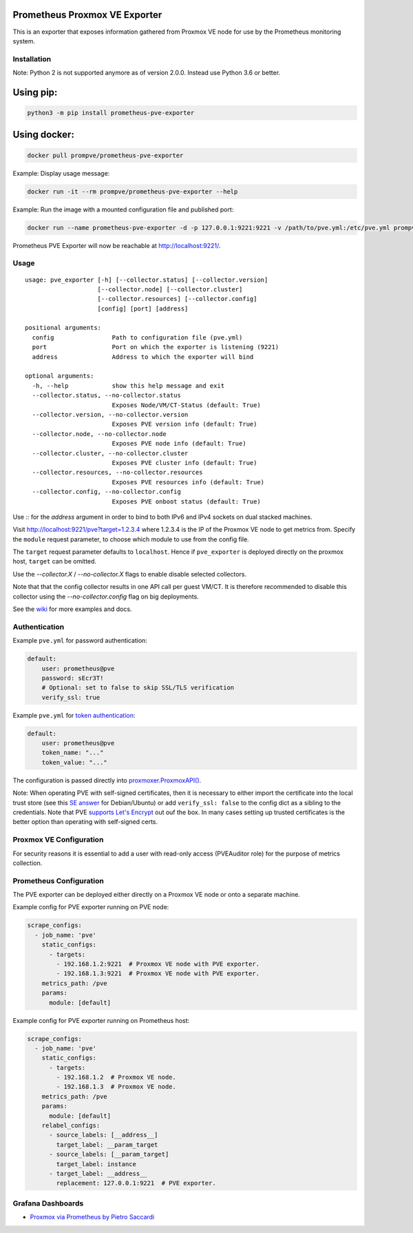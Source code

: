 Prometheus Proxmox VE Exporter
==============================

|Build Status| |Package Version|

This is an exporter that exposes information gathered from Proxmox VE
node for use by the Prometheus monitoring system.

Installation
------------

Note: Python 2 is not supported anymore as of version 2.0.0. Instead use Python 3.6 or better.

Using pip:
==========

.. code:: shell

    python3 -m pip install prometheus-pve-exporter

Using docker:
=============

.. code:: shell

   docker pull prompve/prometheus-pve-exporter

Example: Display usage message:

.. code:: shell

   docker run -it --rm prompve/prometheus-pve-exporter --help


Example: Run the image with a mounted configuration file and published port:

.. code:: shell

   docker run --name prometheus-pve-exporter -d -p 127.0.0.1:9221:9221 -v /path/to/pve.yml:/etc/pve.yml prompve/prometheus-pve-exporter

Prometheus PVE Exporter will now be reachable at http://localhost:9221/.

Usage
-----

::

    usage: pve_exporter [-h] [--collector.status] [--collector.version]
                        [--collector.node] [--collector.cluster]
                        [--collector.resources] [--collector.config]
                        [config] [port] [address]

    positional arguments:
      config                Path to configuration file (pve.yml)
      port                  Port on which the exporter is listening (9221)
      address               Address to which the exporter will bind

    optional arguments:
      -h, --help            show this help message and exit
      --collector.status, --no-collector.status
                            Exposes Node/VM/CT-Status (default: True)
      --collector.version, --no-collector.version
                            Exposes PVE version info (default: True)
      --collector.node, --no-collector.node
                            Exposes PVE node info (default: True)
      --collector.cluster, --no-collector.cluster
                            Exposes PVE cluster info (default: True)
      --collector.resources, --no-collector.resources
                            Exposes PVE resources info (default: True)
      --collector.config, --no-collector.config
                            Exposes PVE onboot status (default: True)


Use `::` for the `address` argument in order to bind to both IPv6 and IPv4
sockets on dual stacked machines.

Visit http://localhost:9221/pve?target=1.2.3.4 where 1.2.3.4 is the IP
of the Proxmox VE node to get metrics from. Specify the ``module``
request parameter, to choose which module to use from the config file.

The ``target`` request parameter defaults to ``localhost``. Hence if
``pve_exporter`` is deployed directly on the proxmox host, ``target``
can be omitted.

Use the `--collector.X` / `--no-collector.X` flags to enable disable selected
collectors.

Note that that the config collector results in one API call per guest VM/CT.
It is therefore recommended to disable this collector using the
`--no-collector.config` flag on big deployments.

See the wiki_  for more examples and docs.

Authentication
--------------

Example ``pve.yml`` for password authentication:

.. code:: yaml

    default:
        user: prometheus@pve
        password: sEcr3T!
        # Optional: set to false to skip SSL/TLS verification
        verify_ssl: true

Example ``pve.yml`` for `token authentication`_:

.. code:: yaml

   default:
       user: prometheus@pve
       token_name: "..."
       token_value: "..."

The configuration is passed directly into `proxmoxer.ProxmoxAPI()`_.

Note: When operating PVE with self-signed certificates, then it is necessary to
either import the certificate into the local trust store (see this `SE answer`_
for Debian/Ubuntu) or add ``verify_ssl: false`` to the config dict as a sibling
to the credentials. Note that PVE `supports Let's Encrypt`_ out ouf the box. In
many cases setting up trusted certificates is the better option than operating
with self-signed certs.

Proxmox VE Configuration
------------------------

For security reasons it is essential to add a user with read-only access
(PVEAuditor role) for the purpose of metrics collection.

Prometheus Configuration
------------------------

The PVE exporter can be deployed either directly on a Proxmox VE node or
onto a separate machine.

Example config for PVE exporter running on PVE node:

.. code:: yaml

    scrape_configs:
      - job_name: 'pve'
        static_configs:
          - targets:
            - 192.168.1.2:9221  # Proxmox VE node with PVE exporter.
            - 192.168.1.3:9221  # Proxmox VE node with PVE exporter.
        metrics_path: /pve
        params:
          module: [default]

Example config for PVE exporter running on Prometheus host:

.. code:: yaml

    scrape_configs:
      - job_name: 'pve'
        static_configs:
          - targets:
            - 192.168.1.2  # Proxmox VE node.
            - 192.168.1.3  # Proxmox VE node.
        metrics_path: /pve
        params:
          module: [default]
        relabel_configs:
          - source_labels: [__address__]
            target_label: __param_target
          - source_labels: [__param_target]
            target_label: instance
          - target_label: __address__
            replacement: 127.0.0.1:9221  # PVE exporter.

Grafana Dashboards
------------------

* `Proxmox via Prometheus by Pietro Saccardi`_

.. |Build Status| image:: https://github.com/prometheus-pve/prometheus-pve-exporter/actions/workflows/ci.yml/badge.svg
   :target: https://github.com/prometheus-pve/prometheus-pve-exporter/actions/workflows/ci.yml
.. |Package Version| image:: https://img.shields.io/pypi/v/prometheus-pve-exporter.svg
   :target: https://pypi.python.org/pypi/prometheus-pve-exporter
.. _wiki: https://github.com/prometheus-pve/prometheus-pve-exporter/wiki
.. _`token authentication`: https://pve.proxmox.com/wiki/User_Management#pveum_tokens
.. _`proxmoxer.ProxmoxAPI()`: https://pypi.python.org/pypi/proxmoxer
.. _`SE answer`: https://askubuntu.com/a/1007236
.. _`supports Let's Encrypt`: https://pve.proxmox.com/pve-docs/pve-admin-guide.html#sysadmin_certificate_management
.. _`Proxmox via Prometheus by Pietro Saccardi`: https://grafana.com/dashboards/10347
